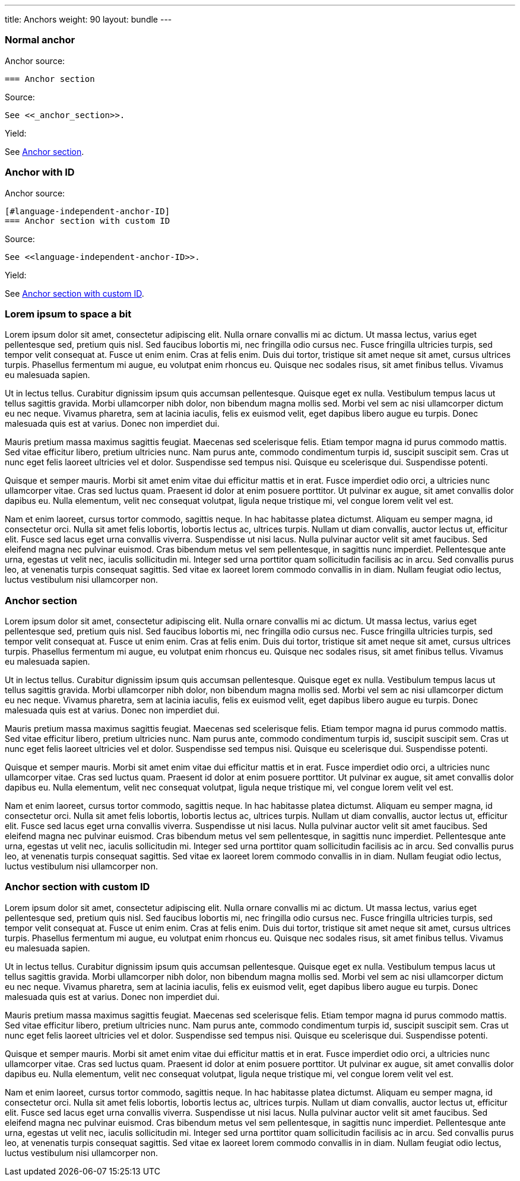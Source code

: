 ---
title: Anchors
weight: 90
layout: bundle
---


=== Normal anchor

Anchor source:

[source]
----
=== Anchor section
----

Source:

[source]
----
See <<_anchor_section>>.
----

Yield:

See <<_anchor_section>>.

=== Anchor with ID

Anchor source:

[source]
----
[#language-independent-anchor-ID]
=== Anchor section with custom ID
----

Source:

[source]
----
See <<language-independent-anchor-ID>>.
----

Yield:

See <<language-independent-anchor-ID>>.


=== Lorem ipsum to space a bit

Lorem ipsum dolor sit amet, consectetur adipiscing elit. Nulla ornare convallis mi ac dictum. Ut massa lectus, varius eget pellentesque sed, pretium quis nisl. Sed faucibus lobortis mi, nec fringilla odio cursus nec. Fusce fringilla ultricies turpis, sed tempor velit consequat at. Fusce ut enim enim. Cras at felis enim. Duis dui tortor, tristique sit amet neque sit amet, cursus ultrices turpis. Phasellus fermentum mi augue, eu volutpat enim rhoncus eu. Quisque nec sodales risus, sit amet finibus tellus. Vivamus eu malesuada sapien.

Ut in lectus tellus. Curabitur dignissim ipsum quis accumsan pellentesque. Quisque eget ex nulla. Vestibulum tempus lacus ut tellus sagittis gravida. Morbi ullamcorper nibh dolor, non bibendum magna mollis sed. Morbi vel sem ac nisi ullamcorper dictum eu nec neque. Vivamus pharetra, sem at lacinia iaculis, felis ex euismod velit, eget dapibus libero augue eu turpis. Donec malesuada quis est at varius. Donec non imperdiet dui.

Mauris pretium massa maximus sagittis feugiat. Maecenas sed scelerisque felis. Etiam tempor magna id purus commodo mattis. Sed vitae efficitur libero, pretium ultricies nunc. Nam purus ante, commodo condimentum turpis id, suscipit suscipit sem. Cras ut nunc eget felis laoreet ultricies vel et dolor. Suspendisse sed tempus nisi. Quisque eu scelerisque dui. Suspendisse potenti.

Quisque et semper mauris. Morbi sit amet enim vitae dui efficitur mattis et in erat. Fusce imperdiet odio orci, a ultricies nunc ullamcorper vitae. Cras sed luctus quam. Praesent id dolor at enim posuere porttitor. Ut pulvinar ex augue, sit amet convallis dolor dapibus eu. Nulla elementum, velit nec consequat volutpat, ligula neque tristique mi, vel congue lorem velit vel est.

Nam et enim laoreet, cursus tortor commodo, sagittis neque. In hac habitasse platea dictumst. Aliquam eu semper magna, id consectetur orci. Nulla sit amet felis lobortis, lobortis lectus ac, ultrices turpis. Nullam ut diam convallis, auctor lectus ut, efficitur elit. Fusce sed lacus eget urna convallis viverra. Suspendisse ut nisi lacus. Nulla pulvinar auctor velit sit amet faucibus. Sed eleifend magna nec pulvinar euismod. Cras bibendum metus vel sem pellentesque, in sagittis nunc imperdiet. Pellentesque ante urna, egestas ut velit nec, iaculis sollicitudin mi. Integer sed urna porttitor quam sollicitudin facilisis ac in arcu. Sed convallis purus leo, at venenatis turpis consequat sagittis. Sed vitae ex laoreet lorem commodo convallis in in diam. Nullam feugiat odio lectus, luctus vestibulum nisi ullamcorper non.

=== Anchor section

Lorem ipsum dolor sit amet, consectetur adipiscing elit. Nulla ornare convallis mi ac dictum. Ut massa lectus, varius eget pellentesque sed, pretium quis nisl. Sed faucibus lobortis mi, nec fringilla odio cursus nec. Fusce fringilla ultricies turpis, sed tempor velit consequat at. Fusce ut enim enim. Cras at felis enim. Duis dui tortor, tristique sit amet neque sit amet, cursus ultrices turpis. Phasellus fermentum mi augue, eu volutpat enim rhoncus eu. Quisque nec sodales risus, sit amet finibus tellus. Vivamus eu malesuada sapien.

Ut in lectus tellus. Curabitur dignissim ipsum quis accumsan pellentesque. Quisque eget ex nulla. Vestibulum tempus lacus ut tellus sagittis gravida. Morbi ullamcorper nibh dolor, non bibendum magna mollis sed. Morbi vel sem ac nisi ullamcorper dictum eu nec neque. Vivamus pharetra, sem at lacinia iaculis, felis ex euismod velit, eget dapibus libero augue eu turpis. Donec malesuada quis est at varius. Donec non imperdiet dui.

Mauris pretium massa maximus sagittis feugiat. Maecenas sed scelerisque felis. Etiam tempor magna id purus commodo mattis. Sed vitae efficitur libero, pretium ultricies nunc. Nam purus ante, commodo condimentum turpis id, suscipit suscipit sem. Cras ut nunc eget felis laoreet ultricies vel et dolor. Suspendisse sed tempus nisi. Quisque eu scelerisque dui. Suspendisse potenti.

Quisque et semper mauris. Morbi sit amet enim vitae dui efficitur mattis et in erat. Fusce imperdiet odio orci, a ultricies nunc ullamcorper vitae. Cras sed luctus quam. Praesent id dolor at enim posuere porttitor. Ut pulvinar ex augue, sit amet convallis dolor dapibus eu. Nulla elementum, velit nec consequat volutpat, ligula neque tristique mi, vel congue lorem velit vel est.

Nam et enim laoreet, cursus tortor commodo, sagittis neque. In hac habitasse platea dictumst. Aliquam eu semper magna, id consectetur orci. Nulla sit amet felis lobortis, lobortis lectus ac, ultrices turpis. Nullam ut diam convallis, auctor lectus ut, efficitur elit. Fusce sed lacus eget urna convallis viverra. Suspendisse ut nisi lacus. Nulla pulvinar auctor velit sit amet faucibus. Sed eleifend magna nec pulvinar euismod. Cras bibendum metus vel sem pellentesque, in sagittis nunc imperdiet. Pellentesque ante urna, egestas ut velit nec, iaculis sollicitudin mi. Integer sed urna porttitor quam sollicitudin facilisis ac in arcu. Sed convallis purus leo, at venenatis turpis consequat sagittis. Sed vitae ex laoreet lorem commodo convallis in in diam. Nullam feugiat odio lectus, luctus vestibulum nisi ullamcorper non.

[#language-independent-anchor-ID]
=== Anchor section with custom ID

Lorem ipsum dolor sit amet, consectetur adipiscing elit. Nulla ornare convallis mi ac dictum. Ut massa lectus, varius eget pellentesque sed, pretium quis nisl. Sed faucibus lobortis mi, nec fringilla odio cursus nec. Fusce fringilla ultricies turpis, sed tempor velit consequat at. Fusce ut enim enim. Cras at felis enim. Duis dui tortor, tristique sit amet neque sit amet, cursus ultrices turpis. Phasellus fermentum mi augue, eu volutpat enim rhoncus eu. Quisque nec sodales risus, sit amet finibus tellus. Vivamus eu malesuada sapien.

Ut in lectus tellus. Curabitur dignissim ipsum quis accumsan pellentesque. Quisque eget ex nulla. Vestibulum tempus lacus ut tellus sagittis gravida. Morbi ullamcorper nibh dolor, non bibendum magna mollis sed. Morbi vel sem ac nisi ullamcorper dictum eu nec neque. Vivamus pharetra, sem at lacinia iaculis, felis ex euismod velit, eget dapibus libero augue eu turpis. Donec malesuada quis est at varius. Donec non imperdiet dui.

Mauris pretium massa maximus sagittis feugiat. Maecenas sed scelerisque felis. Etiam tempor magna id purus commodo mattis. Sed vitae efficitur libero, pretium ultricies nunc. Nam purus ante, commodo condimentum turpis id, suscipit suscipit sem. Cras ut nunc eget felis laoreet ultricies vel et dolor. Suspendisse sed tempus nisi. Quisque eu scelerisque dui. Suspendisse potenti.

Quisque et semper mauris. Morbi sit amet enim vitae dui efficitur mattis et in erat. Fusce imperdiet odio orci, a ultricies nunc ullamcorper vitae. Cras sed luctus quam. Praesent id dolor at enim posuere porttitor. Ut pulvinar ex augue, sit amet convallis dolor dapibus eu. Nulla elementum, velit nec consequat volutpat, ligula neque tristique mi, vel congue lorem velit vel est.

Nam et enim laoreet, cursus tortor commodo, sagittis neque. In hac habitasse platea dictumst. Aliquam eu semper magna, id consectetur orci. Nulla sit amet felis lobortis, lobortis lectus ac, ultrices turpis. Nullam ut diam convallis, auctor lectus ut, efficitur elit. Fusce sed lacus eget urna convallis viverra. Suspendisse ut nisi lacus. Nulla pulvinar auctor velit sit amet faucibus. Sed eleifend magna nec pulvinar euismod. Cras bibendum metus vel sem pellentesque, in sagittis nunc imperdiet. Pellentesque ante urna, egestas ut velit nec, iaculis sollicitudin mi. Integer sed urna porttitor quam sollicitudin facilisis ac in arcu. Sed convallis purus leo, at venenatis turpis consequat sagittis. Sed vitae ex laoreet lorem commodo convallis in in diam. Nullam feugiat odio lectus, luctus vestibulum nisi ullamcorper non.

